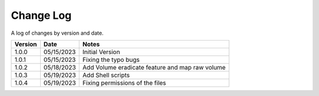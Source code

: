 Change Log
==========

A log of changes by version and date.

======= ========== =====
Version Date       Notes
======= ========== =====
1.0.0   05/15/2023 Initial Version
1.0.1   05/15/2023 Fixing the typo bugs
1.0.2   05/18/2023 Add Volume eradicate feature and map raw volume
1.0.3   05/19/2023 Add Shell scripts
1.0.4   05/19/2023 Fixing permissions of the files
======= ========== =====